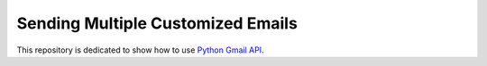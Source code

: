 
##################################
Sending Multiple Customized Emails
##################################

This repository is dedicated to show how to use `Python Gmail API`_.

.. _Python Gmail API: https://developers.google.com/gmail/api/quickstart/python
